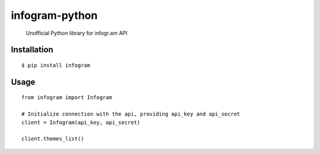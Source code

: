 infogram-python
======

    Unofficial Python library for infogr.am API

Installation
------------

::

        $ pip install infogram

Usage
-----

::

    from infogram import Infogram

    # Initialize connection with the api, providing api_key and api_secret
    client = Infogram(api_key, api_secret)

    client.themes_list()
